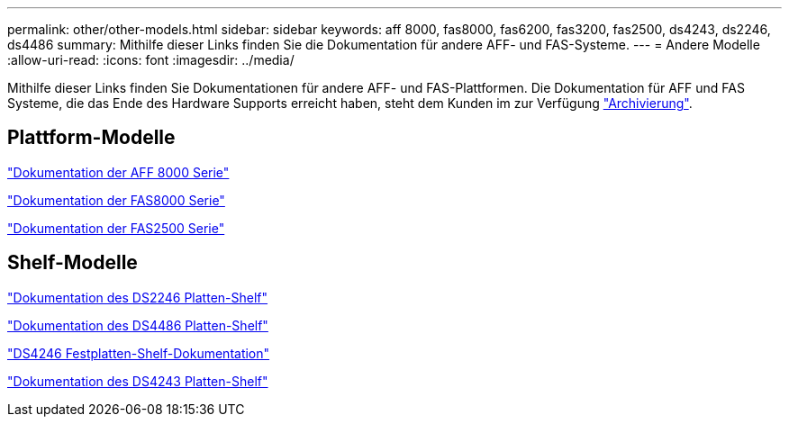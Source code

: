 ---
permalink: other/other-models.html 
sidebar: sidebar 
keywords: aff 8000, fas8000, fas6200, fas3200, fas2500, ds4243, ds2246, ds4486 
summary: Mithilfe dieser Links finden Sie die Dokumentation für andere AFF- und FAS-Systeme. 
---
= Andere Modelle
:allow-uri-read: 
:icons: font
:imagesdir: ../media/


[role="lead"]
Mithilfe dieser Links finden Sie Dokumentationen für andere AFF- und FAS-Plattformen. Die Dokumentation für AFF und FAS Systeme, die das Ende des Hardware Supports erreicht haben, steht dem Kunden im zur Verfügung link:https://mysupport.netapp.com/documentation/productsatoz/index.html?archive=true["Archivierung"].



== Plattform-Modelle

link:http://mysupport.netapp.com/documentation/productlibrary/index.html?productID=62082["Dokumentation der AFF 8000 Serie"]

link:http://mysupport.netapp.com/documentation/productlibrary/index.html?productID=61630["Dokumentation der FAS8000 Serie"]

link:http://mysupport.netapp.com/documentation/productlibrary/index.html?productID=61617["Dokumentation der FAS2500 Serie"]



== Shelf-Modelle

link:http://mysupport.netapp.com/documentation/docweb/index.html?productID=30410["Dokumentation des DS2246 Platten-Shelf"]

link:http://mysupport.netapp.com/documentation/docweb/index.html?productID=61387["Dokumentation des DS4486 Platten-Shelf"]

link:http://mysupport.netapp.com/documentation/docweb/index.html?productID=61469["DS4246 Festplatten-Shelf-Dokumentation"]

link:http://mysupport.netapp.com/documentation/docweb/index.html?productID=30411&language=en-US&archive=true["Dokumentation des DS4243 Platten-Shelf"]
